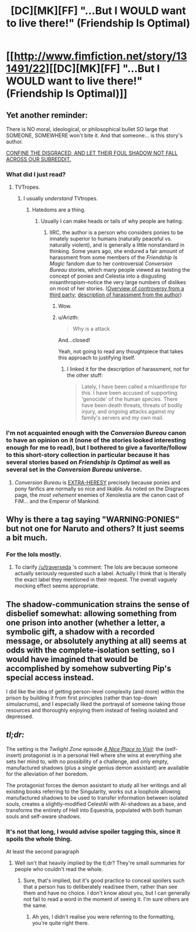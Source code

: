 #+TITLE: [DC][MK][FF] "...But I WOULD want to live there!" (Friendship Is Optimal)

* [[http://www.fimfiction.net/story/131491/22][[DC][MK][FF] "...But I WOULD want to live there!" (Friendship Is Optimal)]]
:PROPERTIES:
:Author: ToaKraka
:Score: 12
:DateUnix: 1450879224.0
:DateShort: 2015-Dec-23
:FlairText: MK
:END:

** Yet another reminder:

There is NO moral, ideological, or philosophical bullet SO large that SOMEONE, SOMEWHERE won't bite it. And that someone... is this story's author.

[[http://webcache.googleusercontent.com/search?q=cache:VWgsCxVvYY8J:tvtropes.org/pmwiki/pmwiki.php/Pantheon/DisgracesOthers+&cd=1&hl=en&ct=clnk&gl=us][CONFINE THE DISGRACED, AND LET THEIR FOUL SHADOW NOT FALL ACROSS OUR SUBREDDIT.]]
:PROPERTIES:
:Score: 12
:DateUnix: 1450882140.0
:DateShort: 2015-Dec-23
:END:

*** What did I just read?
:PROPERTIES:
:Author: ArgentStonecutter
:Score: 2
:DateUnix: 1450887304.0
:DateShort: 2015-Dec-23
:END:

**** TVTropes.
:PROPERTIES:
:Score: 0
:DateUnix: 1450888336.0
:DateShort: 2015-Dec-23
:END:

***** I usually /understand/ TVtropes.
:PROPERTIES:
:Author: ArgentStonecutter
:Score: 1
:DateUnix: 1450898969.0
:DateShort: 2015-Dec-23
:END:

****** Hatedoms are a thing.
:PROPERTIES:
:Score: 0
:DateUnix: 1450900887.0
:DateShort: 2015-Dec-23
:END:

******* Usually I can make heads or tails of why people are hating.
:PROPERTIES:
:Author: ArgentStonecutter
:Score: 2
:DateUnix: 1450904817.0
:DateShort: 2015-Dec-24
:END:

******** IIRC, the author is a person who considers ponies to be innately superior to humans (naturally peaceful vs. naturally violent), and is generally a little nonstandard in thinking. Some years ago, she endured a fair amount of harassment from some members of the /Friendship Is Magic/ fandom due to her controversial /Conversion Bureau/ stories, which many people viewed as twisting the concept of ponies and Celestia into a disgusting misanthropism--notice the very large numbers of dislikes on most of her stories. ([[http://bronydramarecorded.tumblr.com/post/42045621118/the-conversion-bureau][Overview of controversy from a third party]]; [[http://www.fimfiction.net/blog/57818][description of harassment from the author]])
:PROPERTIES:
:Author: ToaKraka
:Score: 10
:DateUnix: 1450906763.0
:DateShort: 2015-Dec-24
:END:

********* Wow.
:PROPERTIES:
:Author: ArgentStonecutter
:Score: 3
:DateUnix: 1450908000.0
:DateShort: 2015-Dec-24
:END:


********* u/Arizth:
#+begin_quote
  Why is a attack
#+end_quote

And...closed!

Yeah, not going to read any thoughtpiece that takes this approach to justifying itself.
:PROPERTIES:
:Author: Arizth
:Score: 2
:DateUnix: 1450968453.0
:DateShort: 2015-Dec-24
:END:

********** I linked it for the description of harassment, not for the other stuff:

#+begin_quote
  Lately, I have been called a misanthrope for this. I have been accused of supporting 'genocide' of the human species. There have been death threats, threats of bodily injury, and ongoing attacks against my family's servers and my own mail.
#+end_quote
:PROPERTIES:
:Author: ToaKraka
:Score: 2
:DateUnix: 1450968749.0
:DateShort: 2015-Dec-24
:END:


*** I'm not acquainted enough with the /Conversion Bureau/ canon to have an opinion on it (none of the stories looked interesting enough for me to read), but I bothered to give a favorite/follow to this short-story collection in particular because it has several stories based on /Friendship Is Optimal/ as well as several set in the /Conversion Bureau/ universe.
:PROPERTIES:
:Author: ToaKraka
:Score: 1
:DateUnix: 1450883687.0
:DateShort: 2015-Dec-23
:END:

**** /Conversion Bureau/ is [[http://www.3plusplus.net/wp-content/uploads/2014/07/This-Heretic.jpg][EXTRA-HERESY]] precisely because ponies and pony fanfics are normally so nice and likable. As noted on the Disgraces page, the /most vehement/ enemies of Xenolestia are the canon cast of FiM... and the Emperor of Mankind.
:PROPERTIES:
:Score: 4
:DateUnix: 1450884652.0
:DateShort: 2015-Dec-23
:END:


** Why is there a tag saying "WARNING:PONIES" but not one for Naruto and others? It just seems a bit much.
:PROPERTIES:
:Author: LordSwedish
:Score: 3
:DateUnix: 1450905840.0
:DateShort: 2015-Dec-24
:END:

*** For the lols mostly.
:PROPERTIES:
:Author: traverseda
:Score: 3
:DateUnix: 1450906647.0
:DateShort: 2015-Dec-24
:END:

**** To clarify [[/u/traverseda]] 's comment: The lols are because someone actually seriously requested such a label. Actually I think that is literally the exact label they mentioned in their request. The overall vaguely mocking effect seems appropriate.
:PROPERTIES:
:Author: tilkau
:Score: 7
:DateUnix: 1450918432.0
:DateShort: 2015-Dec-24
:END:


** The shadow-communication strains the sense of disbelief somewhat: allowing something from one prison into another (whether a letter, a symbolic gift, a shadow with a recorded message, or absolutely anything at all) seems at odds with the complete-isolation setting, so I would have imagined that would be accomplished by somehow subverting Pip's special access instead.

I did like the idea of getting person-level complexity (and more) within the prison by building it from first principles (rather than top-down simulacrums), and I especially liked the portrayal of someone taking those resources and thoroughly enjoying them instead of feeling isolated and depressed.
:PROPERTIES:
:Author: MultipartiteMind
:Score: 3
:DateUnix: 1450987732.0
:DateShort: 2015-Dec-24
:END:


** /tl;dr:/

The setting is the /Twilight Zone/ episode /[[https://en.wikipedia.org/wiki/A_Nice_Place_to_Visit][A Nice Place to Visit]]/: the (self-insert) protagonist is in a personal Hell where she wins at everything she sets her mind to, with no possibility of a challenge, and only empty, manufactured shadows (plus a single genius demon assistant) are available for the alleviation of her boredom.

The protagonist forces the demon assistant to study all her writings and all existing books referring to the Singularity, works out a loophole allowing manufactured shadows to be used to transfer information between isolated souls, creates a slightly-modified CelestAI with AI-shadows as a base, and transforms the entirety of Hell into Equestria, populated with both human souls and self-aware shadows.
:PROPERTIES:
:Author: ToaKraka
:Score: 5
:DateUnix: 1450879227.0
:DateShort: 2015-Dec-23
:END:

*** It's not that long, I would advise spoiler tagging this, since it spoils the whole thing.

At least the second paragraph
:PROPERTIES:
:Author: trifith
:Score: 9
:DateUnix: 1450881841.0
:DateShort: 2015-Dec-23
:END:

**** Well isn't that heavily implied by the tl;dr? They're small summaries for people who couldn't read the whole.
:PROPERTIES:
:Author: QWieke
:Score: 2
:DateUnix: 1450892384.0
:DateShort: 2015-Dec-23
:END:

***** Sure, that's implied, but it's good practice to conceal spoilers such that a person has to deliberately read/see them, rather than see them and have no choice. I don't know about you, but I can generally not fail to read a word in the moment of seeing it. I'm sure others are the same.
:PROPERTIES:
:Author: trifith
:Score: 2
:DateUnix: 1450894312.0
:DateShort: 2015-Dec-23
:END:

****** Ah yes, I didn't realise you were referring to the formatting, you're quite right there.
:PROPERTIES:
:Author: QWieke
:Score: 1
:DateUnix: 1450894829.0
:DateShort: 2015-Dec-23
:END:
